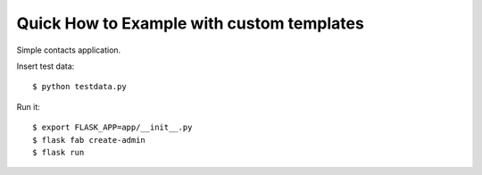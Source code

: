 Quick How to Example with custom templates
------------------------------------------

Simple contacts application.

Insert test data::

    $ python testdata.py

Run it::

    $ export FLASK_APP=app/__init__.py
    $ flask fab create-admin
    $ flask run
